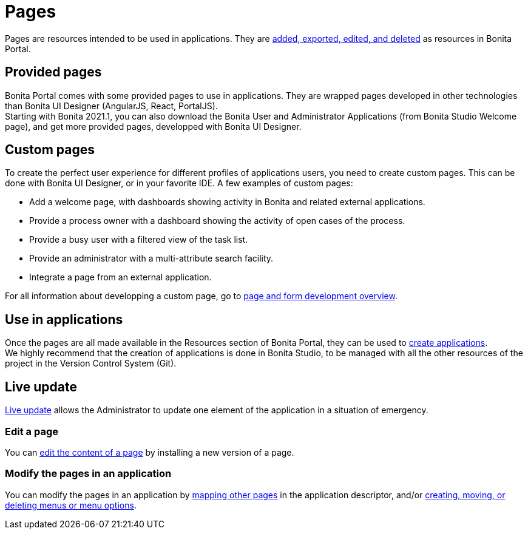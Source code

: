 = Pages
:description: Pages are resources intended to be used in applications. They are xref:resource-management.adoc[added, exported, edited, and deleted] as resources in Bonita Portal.

Pages are resources intended to be used in applications. They are xref:resource-management.adoc[added, exported, edited, and deleted] as resources in Bonita Portal.

== Provided pages

Bonita Portal comes with some provided pages to use in applications. They are wrapped pages developed in other technologies than Bonita UI Designer (AngularJS, React, PortalJS). +
Starting with Bonita 2021.1, you can also download the Bonita User and Administrator Applications (from Bonita Studio Welcome page), and get more provided pages, developped with Bonita UI Designer.

== Custom pages

To create the perfect user experience for different profiles of applications users, you need to create custom pages. This can be done with Bonita UI Designer, or in your favorite IDE.
A few examples of custom pages:

* Add a welcome page, with dashboards showing activity in Bonita and related external applications.
* Provide a process owner with a dashboard showing the activity of open cases of the process.
* Provide a busy user with a filtered view of the task list.
* Provide an administrator with a multi-attribute search facility.
* Integrate a page from an external application.

For all information about developping a custom page, go to xref:page-and-form-development-overview.adoc[page and form development overview].

== Use in applications

Once the pages are all made available in the Resources section of Bonita Portal, they can be used to xref:applicationCreation.adoc[create applications]. +
We highly recommend that the creation of applications is done in Bonita Studio, to be managed with all the other resources of the project in the Version Control System (Git).

== Live update

xref:live-update.adoc[Live update] allows the Administrator to update one element of the application in a situation of emergency.

=== Edit a page

You can xref:resource-management.adoc]#modify[edit the content of a page] by installing a new version of a page.

=== Modify the pages in an application

You can modify the pages in an application by xref:applications.adoc]#specify-pages[mapping other pages] in the application descriptor, and/or xref:applications.adoc]]#define-navigation[creating, moving, or deleting menus or menu options].
